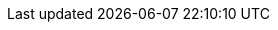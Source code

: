 ifeval::["{proglang}" == "wescheme"]
@design-recipe-exercise{
 "A1-update-player" "Write a function called update-player, which takes in the player's y-coordinate and the name of the key pressed, and returns the new y-coordinate."
			 #:domain-list (list "number" "string")
			 #:range "number"
			 #:purpose "Produce new y-coordinate depending on key press"
                         #:num-examples 4
                         #:example-list '((320 "up" (+ 320 20)) (100 "up" (+ 100 20)) (320 "down" (- 320 20)) (100 "down" (- 100 20)))
                         #:show-examples '((#t #t #f) (#t #t #f))
                         #:param-list (list "y" "key")
                         #:show-params? #f
                         #:body '(cond [(string=? "up" key) (+ y 20)]
                                       [(string=? "down" key) (- y 20)]
                                       [else y])
                         #:show-body? #f
                         #:grid-lines? #t
}
endif::[]
ifeval::["{proglang}" == "pyret"]
@design-recipe-exercise{
 "A1-update-player" "Write a function called update-player, which takes in the player's y-coordinate and the name of the key pressed, and returns the new y-coordinate."
			 #:domain-list (list "number" "string")
			 #:range "number"
			 #:purpose "Produce new y-coordinate depending on key press"
                         #:num-examples 4
                         #:example-list '((320 "up" "320 + 20")
                         (100 "up" "100 + 20") 
                         (320 "down" "320 - 20") 
                         (100 "down" "100 - 20"))
                         #:show-examples '((#t #t #f) (#t #t #f))
                         #:param-list (list "y" "key")
                         #:show-params? #f
                         #:body "if string-equal(key, \"up\"): y + 20
                         else if string-equal(key, \"down\"): y - 20
                         else: y
                         end"
                         #:show-body? #f
                         #:grid-lines? #t
}
endif::[]
